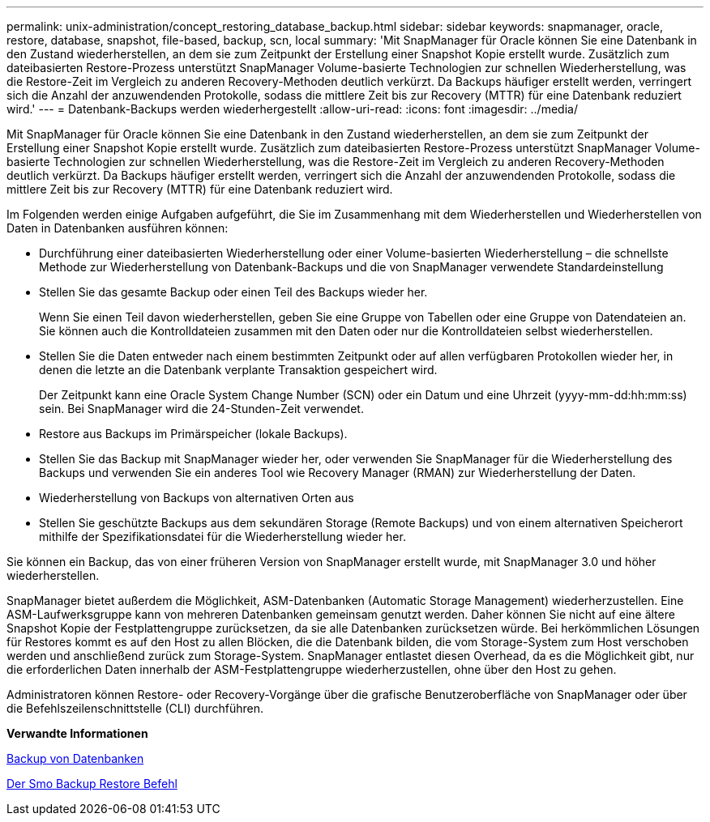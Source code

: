 ---
permalink: unix-administration/concept_restoring_database_backup.html 
sidebar: sidebar 
keywords: snapmanager, oracle, restore, database, snapshot, file-based, backup, scn, local 
summary: 'Mit SnapManager für Oracle können Sie eine Datenbank in den Zustand wiederherstellen, an dem sie zum Zeitpunkt der Erstellung einer Snapshot Kopie erstellt wurde. Zusätzlich zum dateibasierten Restore-Prozess unterstützt SnapManager Volume-basierte Technologien zur schnellen Wiederherstellung, was die Restore-Zeit im Vergleich zu anderen Recovery-Methoden deutlich verkürzt. Da Backups häufiger erstellt werden, verringert sich die Anzahl der anzuwendenden Protokolle, sodass die mittlere Zeit bis zur Recovery (MTTR) für eine Datenbank reduziert wird.' 
---
= Datenbank-Backups werden wiederhergestellt
:allow-uri-read: 
:icons: font
:imagesdir: ../media/


[role="lead"]
Mit SnapManager für Oracle können Sie eine Datenbank in den Zustand wiederherstellen, an dem sie zum Zeitpunkt der Erstellung einer Snapshot Kopie erstellt wurde. Zusätzlich zum dateibasierten Restore-Prozess unterstützt SnapManager Volume-basierte Technologien zur schnellen Wiederherstellung, was die Restore-Zeit im Vergleich zu anderen Recovery-Methoden deutlich verkürzt. Da Backups häufiger erstellt werden, verringert sich die Anzahl der anzuwendenden Protokolle, sodass die mittlere Zeit bis zur Recovery (MTTR) für eine Datenbank reduziert wird.

Im Folgenden werden einige Aufgaben aufgeführt, die Sie im Zusammenhang mit dem Wiederherstellen und Wiederherstellen von Daten in Datenbanken ausführen können:

* Durchführung einer dateibasierten Wiederherstellung oder einer Volume-basierten Wiederherstellung – die schnellste Methode zur Wiederherstellung von Datenbank-Backups und die von SnapManager verwendete Standardeinstellung
* Stellen Sie das gesamte Backup oder einen Teil des Backups wieder her.
+
Wenn Sie einen Teil davon wiederherstellen, geben Sie eine Gruppe von Tabellen oder eine Gruppe von Datendateien an. Sie können auch die Kontrolldateien zusammen mit den Daten oder nur die Kontrolldateien selbst wiederherstellen.

* Stellen Sie die Daten entweder nach einem bestimmten Zeitpunkt oder auf allen verfügbaren Protokollen wieder her, in denen die letzte an die Datenbank verplante Transaktion gespeichert wird.
+
Der Zeitpunkt kann eine Oracle System Change Number (SCN) oder ein Datum und eine Uhrzeit (yyyy-mm-dd:hh:mm:ss) sein. Bei SnapManager wird die 24-Stunden-Zeit verwendet.

* Restore aus Backups im Primärspeicher (lokale Backups).
* Stellen Sie das Backup mit SnapManager wieder her, oder verwenden Sie SnapManager für die Wiederherstellung des Backups und verwenden Sie ein anderes Tool wie Recovery Manager (RMAN) zur Wiederherstellung der Daten.
* Wiederherstellung von Backups von alternativen Orten aus
* Stellen Sie geschützte Backups aus dem sekundären Storage (Remote Backups) und von einem alternativen Speicherort mithilfe der Spezifikationsdatei für die Wiederherstellung wieder her.


Sie können ein Backup, das von einer früheren Version von SnapManager erstellt wurde, mit SnapManager 3.0 und höher wiederherstellen.

SnapManager bietet außerdem die Möglichkeit, ASM-Datenbanken (Automatic Storage Management) wiederherzustellen. Eine ASM-Laufwerksgruppe kann von mehreren Datenbanken gemeinsam genutzt werden. Daher können Sie nicht auf eine ältere Snapshot Kopie der Festplattengruppe zurücksetzen, da sie alle Datenbanken zurücksetzen würde. Bei herkömmlichen Lösungen für Restores kommt es auf den Host zu allen Blöcken, die die Datenbank bilden, die vom Storage-System zum Host verschoben werden und anschließend zurück zum Storage-System. SnapManager entlastet diesen Overhead, da es die Möglichkeit gibt, nur die erforderlichen Daten innerhalb der ASM-Festplattengruppe wiederherzustellen, ohne über den Host zu gehen.

Administratoren können Restore- oder Recovery-Vorgänge über die grafische Benutzeroberfläche von SnapManager oder über die Befehlszeilenschnittstelle (CLI) durchführen.

*Verwandte Informationen*

xref:concept_database_backup_management.adoc[Backup von Datenbanken]

xref:reference_the_smosmsapbackup_restore_command.adoc[Der Smo Backup Restore Befehl]
